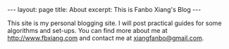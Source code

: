 #+OPTIONS: toc:nil num:nil
#+BEGIN_EXPORT html
---
layout: page
title: About
excerpt: This is Fanbo Xiang's Blog
---
#+END_EXPORT

This site is my personal blogging site. I will post practical guides for some
algorithms and set-ups. You can find more about me at [[http://www.fbxiang.com]] and
contact me at [[mailto:xiangfanbo@gmail.com][xiangfanbo@gmail.com]].
